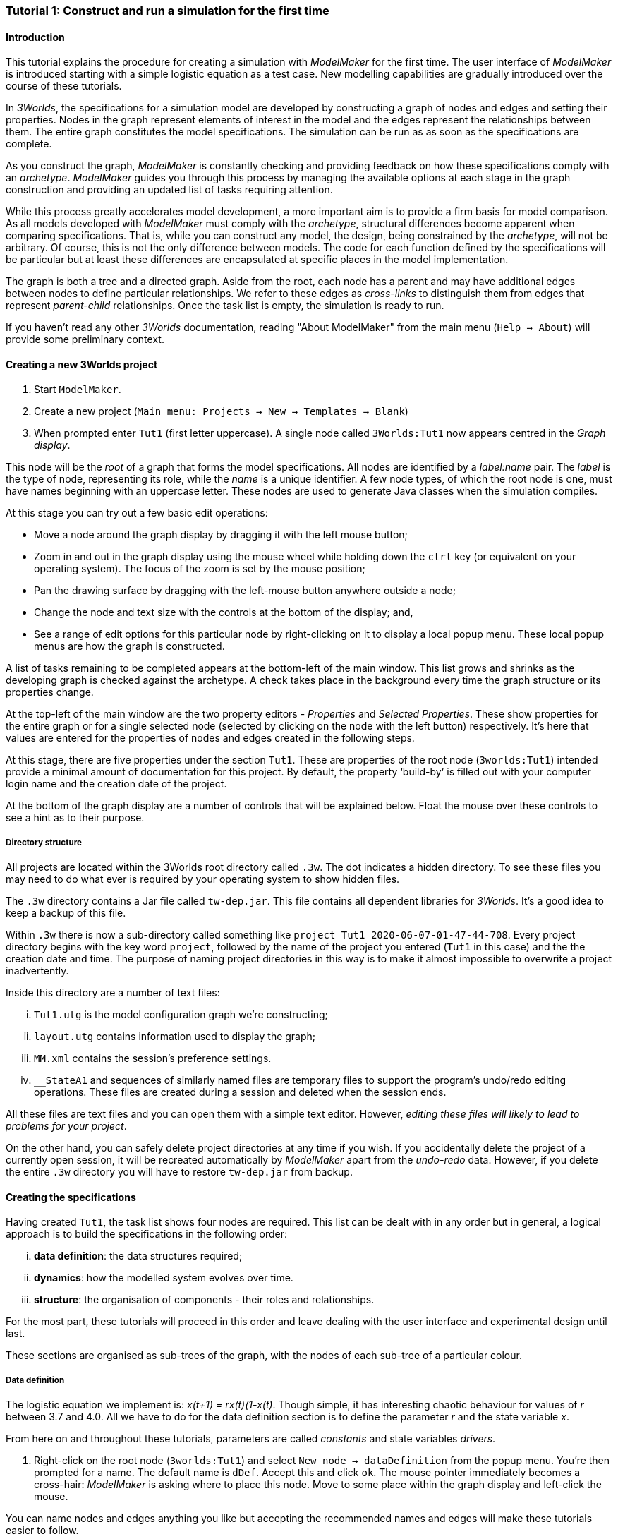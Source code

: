 === Tutorial 1: Construct and run a simulation for the first time

==== Introduction 

This tutorial explains the procedure for creating a simulation with _ModelMaker_ for the first time. The user interface of _ModelMaker_ is introduced starting with a simple logistic equation as a test case. New modelling capabilities are gradually introduced over the course of these tutorials.

In _3Worlds_, the specifications for a simulation model are developed by constructing a graph of nodes and edges and setting their properties. Nodes in the graph represent elements of interest in the model and the edges represent the relationships between them. The entire graph constitutes the model specifications. The simulation can be run as as soon as the specifications are complete.

As you construct the graph, _ModelMaker_ is constantly checking and providing feedback on how these specifications comply with an _archetype_. _ModelMaker_ guides you through this process by managing the available options at each stage in the graph construction and providing an updated list of tasks requiring attention. 

While this process greatly accelerates model development, a more important aim is to provide a firm basis for model comparison. As all models developed with _ModelMaker_ must comply with the _archetype_, structural differences become apparent when comparing specifications. That is, while you can construct any model, the design, being constrained by the _archetype_, will not be arbitrary. Of course, this is not the only difference between models. The code for each function defined by the specifications will be particular but at least these differences are encapsulated at specific places in the model implementation.

The graph is both a tree and a directed graph. Aside from the root, each node has a parent and may have additional edges between nodes to define particular relationships. We refer to these edges as _cross-links_ to distinguish them from edges that represent _parent-child_ relationships. Once the task list is empty, the simulation is ready to run.

If you haven't read any other _3Worlds_ documentation, reading "About ModelMaker" from the main menu (`Help -> About`) will provide some preliminary context.

==== Creating a new 3Worlds project

. Start `ModelMaker`.
. Create a new project (`Main menu: Projects -> New -> Templates -> Blank`)
. When prompted enter `Tut1` (first letter uppercase). A single node called  `3Worlds:Tut1` now appears centred in the _Graph display_.

This node will be the _root_ of a graph that forms the model specifications. All nodes are identified by a _label:name_ pair. The _label_ is the type of node, representing its role, while the _name_ is a unique identifier. A few node types, of which the root node is one, must have names beginning with an uppercase letter. These nodes are used to generate Java classes when the simulation compiles.

At this stage you can try out a few basic edit operations:

- Move a node around the graph display by dragging it with the left mouse button;

- Zoom in and out in the graph display using the mouse wheel while holding down the `ctrl` key (or equivalent on your operating system). The focus of the zoom is set by the mouse position;

- Pan the drawing surface by dragging with the left-mouse button anywhere outside a node;

- Change the node and text size with the controls at the bottom of the display; and,

- See a range of edit options for this particular node by right-clicking on it to display a local popup menu. These local popup menus are how the graph is constructed.

A list of tasks remaining to be completed appears at the bottom-left of the main window. This list grows and shrinks as the developing graph is checked against the archetype.  A check takes place in the background every time the graph structure or its properties change. 

At the top-left of the main window are the two property editors - _Properties_ and _Selected Properties_.  These show properties for the entire graph or for a single selected node (selected by clicking on the node with the left button) respectively. It's here that values are entered for the properties of nodes and edges created in the following steps. 

At this stage, there are five properties under the section `Tut1`.  These are properties of the root node (`3worlds:Tut1`) intended provide a minimal amount of documentation for this project. By default, the property '`build-by`' is filled out with your computer login name and the creation date of the project.

At the bottom of the graph display are a number of controls that will be explained below. Float the mouse over these controls to see a hint as to their purpose.

===== Directory structure

All projects are located within the 3Worlds root directory called `.3w`. The dot indicates a hidden directory. To see these files you may need to do what ever is required by your operating system to show hidden files. 

The `.3w` directory contains a Jar file called `tw-dep.jar`. This file contains all dependent libraries for _3Worlds_. It's a good idea to keep a backup of this file.

Within `.3w` there is now a sub-directory called something like `project_Tut1_2020-06-07-01-47-44-708`. Every project directory begins with the key word `project`, followed by the name of the project you entered (`Tut1` in this case) and the the creation date and time. The purpose of naming project directories in this way is to make it almost impossible to overwrite a project inadvertently. 

Inside this directory are a number of text files:

... `Tut1.utg` is the model configuration graph we're constructing;
... `layout.utg` contains information used to display the graph;
... `MM.xml` contains the session's preference settings.
... `__StateA1` and sequences of similarly named files are temporary files to support the program's undo/redo editing operations. These files are created during a session and deleted when the session ends.  

All these files are text files and you can open them with a simple text editor. However, _editing these files will likely to lead to problems for your project_. 

On the other hand, you can safely delete project directories at any time if you wish. If you accidentally delete the project of a currently open session, it will be recreated automatically by _ModelMaker_ apart from the _undo-redo_ data. However, if you delete the entire `.3w` directory you will have to restore `tw-dep.jar` from backup.


==== Creating the specifications

Having created `Tut1`, the task list shows four nodes are required. This list can be dealt with in any order but in general, a logical approach is to build the specifications in the following order: 

... *data definition*: the data structures required;
... *dynamics*: how the modelled system evolves over time.
... *structure*: the organisation of components - their roles and relationships. 

For the most part, these tutorials will proceed in this order and leave dealing with the user interface and experimental design until last. 

These sections are organised as sub-trees of the graph, with the nodes of each sub-tree of a particular colour.

===== Data definition

The logistic equation we implement is: _x(t+1) = rx(t)(1-x(t)_. Though simple, it has interesting chaotic behaviour for values of _r_ between 3.7 and 4.0. All we have to do for the data definition section is to define the parameter _r_ and the state variable _x_. 

From here on and throughout these tutorials, parameters are called _constants_ and state variables _drivers_.

. Right-click on the root node (`3worlds:Tut1`) and select `New node -> dataDefinition` from the popup menu. You're then prompted for a name. The default name is `dDef`. Accept this and click `ok`. The mouse pointer immediately becomes a cross-hair: _ModelMaker_ is asking where to place this node. Move to some place within the graph display and left-click the mouse. 

You can name nodes and edges anything you like but accepting the recommended names and edges will make these tutorials easier to follow.

The `dataDefinition:dDef` node appears (pale red) connected by a green line to the root node (black). Green lines indicate a parent-child relationship between nodes. The lines are thick at the child end and thin at the parent end.

All nodes in the configuration graph are children of some parent (apart from the root node). You can only create nodes by right-clicking on a parent and making a selection from the popup menu. The items in this menu vary according to the possibilities allowed by the _archetype_. This is one way _ModelMaker_ ensures the developing configuration conforms with the _archetype_, greatly simplifying an otherwise complex workflow.

[start = 2]
. Create a `record` node as a child of `dataDefinition:dDef` and name it 'cst'.

. Create a `field` node as child of `record:cst`, name it 'r' and when prompted, set its type as `Double`.

All `fields` (and later `tables`) must be children of some `record`. 

[start = 4]

. Create another `record` as child of `dataDefinition:dDef` and name it 'drv'.

. Create a `field` node as child of `record:drv`, name it 'x' and again set the type to `Double`.

Note that the names 'drv' and 'cst' don't imply any meaning to the specifications - they're just names. Their _roles_ as drivers and constants will be defined later. 

This is all the data required for this tutorial.  The task to add a `dataDefinition` node has now gone and three tasks remain.

===== Dynamics

The `dynamics` sub-tree specifies how the modelled system will evolve over time. It determines the temporal order of function calls, their type, the conditions under which the simulation will stop and what and when data will be tracked for for output. 

In the present case, the first task is to call the logistic equation a set number of times and provide the result from the previous time step to the equation at the current time step. 

The `dynamics` sub-tree is a child of the `system` node - the root of the modelled system that defines both its dynamics and its structure. To begin defining the system dynamics, create a `system` node and then a `dynamics` node as its child.

. Right-click on the root node (`3worlds:Tut1`) and select `New node -> system` from the popup menu. 

The addition of the `system` node has removed one task (to add a `system`) and added four more to the task list. One of these tasks is to add a `dynamics` node.

[start = 2]

. Add a `dynamics` node as a child of `system:sys1`.

This node (lime green) is the root of the dynamics sub-tree and when the specifications are run, this node is the specification of a type of simulator. There can be many simulators of this specification running in parallel depending on the experimental design.

In the `dynamics` sub-tree, we now proceed to create `timeline`, `timer`, `process` and `function` nodes.

[start =3]

. From the `dynamics` node create a `timeline`. The timeline defines the type of time scale used in this dynamics sub-tree. 

There are ten different types of time scale available: all of them exact sub-divisions of time except for the Gregorian scale type which implements the standard Gregorian calendar. The default is `ARBITRARY` which is fine for this tutorial. 

There is now a new task to add a `timer` node to the `timeline`.

[start = 4]

. Create a `timer` as a child of `timeline`. Here an extra prompt appears asking for the class of the timer: {`ClockTimer`, `EventTimer`, `ScenarioTimer`}. Select `ClockTimer`. This timer class increments time by a constant step during simulation, unless the timeline uses a Gregorian scale in which case irregularities such as leap years are managed. 

There is now a new type of task indicating that a property value for the new timer is incorrect: `[Property] ['[Property:dt=0]' does not satisfy '[Property 'dt=0' must be within [1.0; 9.223372036854776E18].]']`. This just means the value of `dt` (delta time) must be >= 1.

[start=5]

. In the property editor, change `tmr1#dt` to 1, whereupon a new task appears saying the same thing for `tmr1#nTimeUnits` so set that to 1 as well. 

`dt` is the time unit size and `nTimeUnits` is the number of time units per simulation step. There are 22 time unit types available ranging from microseconds to millennia. The current default value of `UNSPECIFIED` is fine for this tutorial - time here is just a sequence of steps. 

Note that a model can have any number of `timers` using any of the available time steps and time units as long as the time units selected are compatible with the parent `timeline`. The task messages will indicate if this is not the case. Because the specifications allow for more than one system, it follows there can be many dynamics sub-trees, each with their own time system. (*can we really do this?*)

A new task has been posted requiring a `process` node.

[start = 6]

. Create a process node as child of `timer:tmr1`. 

A 'process' is a set of computations acting on model components driven at the rate of the parent `timer`. A 'component` is any physical or biology entity you want to include in your model that has dynamic behaviour (plants, animals, nutrient pools, lakes, the atmosphere or the rhizosphere and so on) *TODO actually more than this* .

Processes can be composed of any number of functions of various types (much more on this later). We need just one function to implement the logistic equation - a `ChangeState` function that takes the current state of a component and calculates the next state.

[start = 7]

. Create a `function` as a child of `process:p1`, name it `Chaos` and select `ChangeState` as its type.


The function type can't be changed after creating node, so if you make a mistake, delete and recreate it (`Delete` from the popup menu or `Undo` from the main menu).

_ModelMaker_ can link to an Integrated Development Environment (IDE) such as _Eclipse_, to write code for these functions. In this tutorial however, the situation is simple enough that we can just associate a code snippet with the function without the need to link to an IDE. The snippet will be inserted in the function when the simulation is compiled.

[start = 8]

. Create a `snippet` node as a child of `function:Chaos`. 

. In the property editor, locate the `snpt1#javaCode` property, click the edit button ('*...*') and enter the following text:
`focalDrv.x = r*x*(1-x);`


===== Structure

The `structure` sub-tree describes how the modelled system is organised into separate `components` playing particular roles. In an elaborate model, there can be many `components` but in the present case, we need only one, and for convenience, the `system` node can act as this single `component` without the necessity of actually creating a `component1` within a `structure` sub-tree. 

Here, the component's _role_ is defined as: a _permanent individual_ residing in an _arena_. It uses _r_ as a constant and _x_ as a driver and the process that operates on it is `process:p1`. 

The component is _permanent_ because it doesn't die, it's an _individual_ simply because it's not part of a population of related components and it resides in an _arena_ because, well, everything's got to be somewhere. No matter how many components a model has, exactly one of them must belong to an _arena_, a unique top level component. 

While this is complicated for such a simple function, later tutorials will show how this can be a powerful approach to structuring any complex hierarchical dynamic system composed of interacting physical and biological components. 

To create this role, we use nodes of the type `categorySet` and `category`. A `categorySet` is a set of mutually exclusive categories. By that we mean a `component` can only be associated with one category of a given categorySet. So for example _permanent_ and _ephemeral_  are two categories within a set called _lifespan_ and obviously, a component can only be one or the other. 

Apart from the `system` node doubling as a `component`, an additional convenience is provided: a sub-tree of predefined category sets and categories. We use these nodes to define the role described above. To see this sub-tree:

[start=8]

. Right-click on the root node and select `Collapse -> All`.

. Right-click again on the root node and select `Expand -> predefined:*categories*`.

. Re-apply the layout ('*L*')

The `predefined:*categories*` sub-tree is created with every new project (collapsed by default) and is _immutable_ apart from allowing edges to be added between it and other sub-trees.

There are two `record` nodes within this sub-tree for default handling of average population and ephemeral data. Since the single component used here will be neither of these we can ignore this section:

[start = 11]

. Right-click on `predefined:*categories*` and collapse both the `AVPopulation` and `AVEphemeral` sub-trees.

. Right-click on the root node, expand the `system` and re-apply the layout.

We are now in a position to define the _role_ of the `system` node (a.k.a. `component` in this case).

[start = 13]

. Right-click on `system:sys1` and select `New edge -> belongsTo -> category:*arena*`.

. Right-click on `system:sys1` and select `New edge -> belongsTo -> category:*individual*`.

. Right-click on `system:sys1` and select `New edge -> belongsTo -> category:*permanent*`.

The above edits have created three _cross-link_ edges. All _cross-links_ are red - thin at the _start node_ and thick at the _end node_. The relationship can be read as: `system:sys1 belongs to category:*arena*`.

Finally, we need to apply `process:p` to a category - in this case, the _arena_.

[start = 16]

. Right-click on `process:p1` and select `New edge -> appliesTo -> category:*arena*`.

There are now two tasks remaining in the task list: the experimental design and the user interface.


===== Experiment sub-tree

We now specify the simplest possible experiment: a single run of the model.

. Collpase the `predefined` sub-tree from the root node and re-apply the layout.

. Create an `experiment` as a child of the root.

. Create a `design` as a child of `experiment:expt` and when prompted, select the `type` property. 

Experimental designs can take many forms including predefined types such as `crossFactorial` or designs read from a file. For now we just use a predefined `type` - the default value is `singleRun`.

===== User interface sub-tree

The minimum requirement for a user interface is a controller widget: something that can start and stop a simulation. Of course, we'll also need to display the value of _x_ with, say, a time series chart. This can be added later after trying out the simulator. 

When the simulation is run, its user interface has optionally, a toolbar at the top, a status bar at the bottom and any number of tabs containing any number of widgets. The controller must be placed either in the toolbar or status bar. Here we place it in the toolbar.

. Collpase `experiment:expt` from the root node.

. Create a `userInterface` as a child of the root.

. Create a `top` as a child of `userInterface:gui`.

. Create a `widget` as a child of `top:top`, name it 'ctrl' and select `SimpleControlWidget1` from the drop-down list as its class.

The model specifications now comply with the archetype and the code has compiled. Save your work (`Ctrl+s`) and the task list will be empty. The *Deploy* button is now enabled and the traffic light has changed from red to green (bottom left corner of _ModelMaker_).

===== Deployment: launching _ModelRunner_

. Click the `Deploy` button. _ModelMaker_ now launches _ModelRunner_ to start the run-time application. 

At the top of _ModelRunner_ are some control buttons to start, step and stop the simulation. This is the `SimpleControlWidget1` we added above. The _run_ button becomes a _pause_ button while running and the _stop_ button resets the simulator to its starting state. 

However, as expected, there's nothing to see so the next step is to add a time series widget. This is an optional requirement so the task list was silent on this point. 

You can move easily between design and execution of the specifications simply by deploying _ModelRunner_, checking the simulation and quitting to return to _ModelMaker_.

To add a time series for "x":

[start = 2]

. Quit _ModelRunner_ and return to _ModelMaker_.

. Create a `tab` node from the  `userInterface:gui` node. 

. Create a `widget` node from `tab:tab1`, name it `srsx` and select `SimpleTimeSeriesWidget` from the drop-down list. 

A new task has been added to the list requiring an edge from this widget to a dataTracker. 

For this widget to receive values of _x_, something must post values of _x_ to the widget at the same rate as the `Chaos` function is executed. This is the job of a `dataTracker` and it properly belongs in the `dynamics` sub-tree. 

[start = 5]

. Create a `dataTracker` as a child of `process:p1` and choose `DataTrackerD0` as it class. This class of data tracker is suitable for scalar data as is the case with _x_.

. Create an edge from the `dataTracker` to _x_ by selecting `New edge -> trackField - > field:x`. 

Visually, something different happened this time: the edge appeared and then faded away. This is a gesture to indicate that the edge was created but since the end node is not visible (this would be the case if you we following these steps exactly), it fades away to keep the graph display neat and tidy.

. Create an edge from `widget:srsx` to the new data tracker.

. Create an edge from `dataTracker:trk1` to a `component` i.e in this case `system.sys`. A data tracker must not only track some data but also the `component` that uses this data. However, from the task list it can be seen that _x_ and _r_ are not part of the _role_ defined for `system.sys1`. To do this, we categorise _x_ as a _driver_ and _r_ as a _constant_. The appropriate category belonging to `system:sys1` is the `category:*arena*`. Before doing this we can tidy up the display and practice a little fiddling with the collapse/expand functions by showing just the nodes we're concerned with for defining the roles of _x_ and _r_:

. Collapse the all sub-trees from the root node.

. Expand the `predefined:*categories*` sub-tree.

. Collapse `All` from the `predefined:*categories*` sub-tree.

. Expand `categorySet:*systemElements*` from `predefined:*categories*` node.

. Collapse `All` from `categorySet:*systemElements*`.

. Expand `category:*arena*` from `categorySet:*systemElements*`

. Finally, expand `dataDefinition:dDef` from the root node and re-apply the layout.

To create the _roles_ for _x_ and _r_:

. From `category:*arena*` select `New edge -> lifetimeConstants -> record:r`

. Again from `category:*arena*` select `New edge ->drivers -> record:x`


. Save the graph (`Ctrl+s`). 

The task list should be empty and the simulation can be re-deployed.
 
===== Stopping conditions 

If you examine the graph and all its properties, you may notice that there is no indication as to how long the simulation should run. This means that when we run it we should expect it to continue indefinitely. You may or may not want this. If your model contains an unconstrained exponential function, it may eventually crash unless your code takes measures to handle this. You can add a variety of simple or complicated stopping conditions to the `dynamics` node. These will be discussed in later tutorials.

When we first ran this model it had no output. Now that we have a time series chart, displaying data of unlimited length will make the _ModelRunner_ fairly unresponsive. If you press the run button and then the stop or pause button it may take a while for the model to actually stop running. So for now, it's best to test the simulation with the `Step` button.
[start =6]

. Deploy _ModelRunner_ (saving first if prompted)

. Click the `step` button a few times. A time series of zeros is shown. 
. Click the `run` button twice in rapid succession. The time (x axis) now reads approximately 30,000 or so depending on the speed of your computer.

The display is still uninteresting because we haven't set an initial value for _x_ or parameterised _r_. This can be done in a number of ways but for this tutorial and an initialisation function and a code snippet. We will also include a `stoppingCondition`.

[start=9]

. Quit _ModelRunner_ and return to _ModelMaker_.

. Collapse all sub-trees from the root node and expand just the `system:sys1` sub-tree.

. Create an `initFunction` as a child of `system:sys1`.

. Create a `snippet` as a child of `initFunction:Init1`.

. Enter the following two lines in the `snpt2#javaCode` property:
  ... `focalDrv.x = 0.001;`
  ... `focalLtc.r = 3.7;`

If you make a typo, the task list will show the details of the compile error.

To complete this tutorial, add a simple stopping condition:

[start = 14]

. Create a `stoppingCondition` as a child of `dynamics:sim1`. When prompted, select `SimpleStoppingCondition` from the drop-down list.

. Select this new node and in the properties editor, set the value of `stCd1#endTime` to 100.

. Save, re-deploy and run the simulation. You'll now see a time series of the chaos function of 100 time steps.


==== Graph layouts
The final aspect of _ModelMaker_ we have yet to examine is the graph layout system.

While using a graph to construct model specifications has many advantages, you can quickly become lost in a confusion of nodes and edges. The advantage in using a graph is that the huge number of options possible can be constrained by context. For example, to have a dynamic `process`, it makes sense that it's associated with a particular `timer`, that other processes working at the same rate are associated with the same `timer` and that all timers are coordinated by the one `timeline`. The user interface for problems such as this would be very error-prone if presented say, as a series of dialog boxes.

_ModelMaker_ has a number of features to help arrange the graph display. These fall into three categories: arranging,  hiding and resizing.

*Arranging*: There are five layout algorithms currently available in _ModelMaker_ of which three use the tree structure of the graph to arrange nodes and two are 'Spring' based algorithms. Tree methods are ideal for examining the parent-child structure while the last two are better suited to examining relations between nodes. Tree methods are deterministic while Spring methods are not. Thus Tree methods are better for maintaining your orientation to the graph but have the disadvantage of not arranging cross-link edges clearly. Spring methods do a better job of this but the resulting arrangement can change with each application of the layout.

Two of the Tree methods produce a radial layout. These are best suited to examining nodes that have many children such as a record with many fields.

All Tree methods allow selecting any node as the root of the tree. This is achieved from the popup menu of each node. When the "re-apply layout" button is pressed (*L*) while using a Tree method, the root of the tree becomes is the root of the graph (`3worlds:Tut1`).

When a project is first created, the default layout is an *orderedTree*. To change to other layouts, use the local popup menu for any node. This layout persists for repeated applications of the layout function until another is chosen.

You can add a random displacement to nodes to help prevent node and edge text overlapping. This setting is applied whenever the layout is re-applied.

Finally, you can of course move a node anywhere within the graph window. 

*Information hiding*: The following operations can help to hide temporally irrelevent information:

- *collapse/expand*: You can hide or show sub-trees from any node from its local popup menu. In addition, all properties of collapsed sub-trees and removed from the property editor;
- *X* Show/hide cross-link edges. 
- *<* Show/hide parent-child edges.
- *>|* Move all isolated nodes to one side (after re-applying the layout)
- *Show neighbourhood*:  With this feature, you can choose to show only nodes within a given path distance from a selected node.
- *A*: Show all nodes. That is, undo the above operation.

*Resizing*:

- *Zoom*: Zoom in and out in the graph window with the mouse pointer as the focus point (`Ctrl - mouse wheel`)
- *Pan*: If the drawing surface is larger than the window, you can drag the drawing surface of the graph window (left click outside a node)
- *Node Size*
- *Font size*

As an exercise if you wish, try displaying just the nodes with _cross links_ using the SpringGraph layout.

. Expand all sub-trees from the root node.

. Collapse `record:AVPopulation` and `record:AVEphemeral` from `predefined:*categories*` (these edges are irrelevant here).

. Hide all parent-child lines ('*<*').

. Set isolated nodes to be moved to one side when layout is next applied ('*>|*').

. Right-click on any node and select `Apply layout -> SpringGraph`.

That's the end of this tutorial. Recreate this project at anytime from the main menu (`Project -> New -> Tutorials -> 1 Logistic`).

==== Next

The next tutorial (Tutorial 2) will demonstrate linking the project to an IDE and adding some Java program code.

